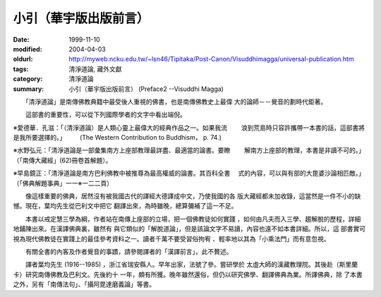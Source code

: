 小引（華宇版出版前言）
######################

:date: 1999-11-10
:modified: 2004-04-03
:oldurl: http://myweb.ncku.edu.tw/~lsn46/Tipitaka/Post-Canon/Visuddhimagga/universal-publication.htm
:tags: 清淨道論, 藏外文獻
:category: 清淨道論
:summary: 小引（華宇版出版前言） (Preface2 --Visuddhi Magga)


　　「清淨道論」是南傳佛教典籍中最受後人重視的佛書，也是南傳佛教史上最偉 大的論師－－覺音的劃時代鉅著。

　　這部書的重要性，可以從下列國際學者的文字中看出端倪。

※愛德華．孔滋：「（清淨道論）是人類心靈上最偉大的經典作品之一。如果我流
　　浪到荒島時只容許攜帶一本書的話，這部書將是我所要選擇的。」
　　(The Western Contribution to Buddhism， p. 74.)

※水野弘元：「清淨道論是一部彙集南方上座部教理最詳盡、最適當的論書。要瞭
　　解南方上座部的教理，本書是非讀不可的。」（「南傳大藏經」(62)冊卷首解題）。

※早島鏡正：「清淨道論是南方巴利佛教中被推尊為最高權威的論書。其百科全書
　式的內容，可以與有部的大毘婆沙論相匹敵。」（「佛典解題事典」一一※一二二頁）

　　像這樣重要的佛典，居然沒有被我國古代的譯經大德譯成中文，乃使我國的各 版大藏經都未加收錄，這當然是一件不小的缺憾。現在，葉均先生從巴利文中把它 翻譯出來，為時雖晚，總算彌補了這一不足。

　　本書以戒定慧三學為綱，作者站在南傳上座部的立場，把一個佛教徒如何實踐 ，如何由凡夫而入三學、趨解脫的歷程，詳細地鋪陳出來。在漢譯佛典裏，雖然有 與它類似的「解脫道論」，但是該論文字不易讀，內容也遠不如本書詳細。所以，這 部書實可視為現代佛教徒在實踐上的最佳參考資料之一。讀者千萬不要受習俗拘宥 、輕率地以其為「小乘法門」而有意忽視。

　　有關全書的內客及作者覺音的事蹟，請參閱譯者的「漢譯前言」，此不贅述。

　　譯者葉均先生 (1916--1985) ，浙江省瑞安縣人。早年出家，法號了參。嘗研學於 太虛大師的漢藏教理院。其後赴（斯里蘭卡）研究南傳佛教及巴利文。先後約十 一年，頗有所獲。晚年雖然還俗，但仍以研究佛學、翻譯佛典為業。所譯佛典，除 了本書之外，另有「南傳法句」、「攝阿毘達磨義論」等書。

.. 04.03; 93('04)/02/05(3rd ed.); 88('99)/11/10(1st ed.), 89('00)/03/21(2nd ed.),
